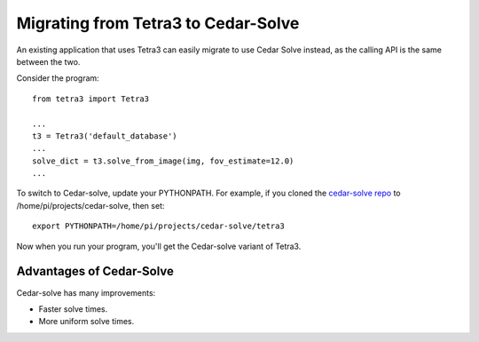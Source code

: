 Migrating from Tetra3 to Cedar-Solve
====================================

An existing application that uses Tetra3 can easily migrate to use Cedar Solve
instead, as the calling API is the same between the two.

Consider the program::

  from tetra3 import Tetra3

  ...
  t3 = Tetra3('default_database')
  ...
  solve_dict = t3.solve_from_image(img, fov_estimate=12.0)
  ...

To switch to Cedar-solve, update your PYTHONPATH. For example, if you
cloned the `cedar-solve repo <https://github.com/smroid/cedar-solve>`_
to /home/pi/projects/cedar-solve, then set::

  export PYTHONPATH=/home/pi/projects/cedar-solve/tetra3

Now when you run your program, you'll get the Cedar-solve variant of Tetra3.

Advantages of Cedar-Solve
-------------------------

Cedar-solve has many improvements:

* Faster solve times.

* More uniform solve times.

